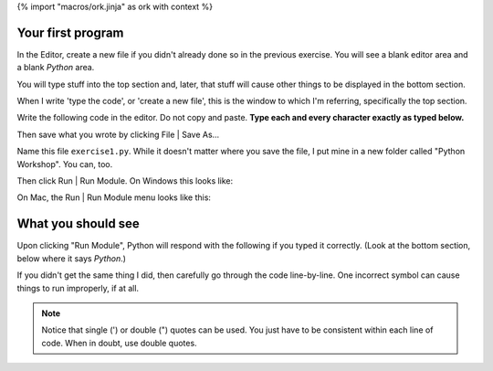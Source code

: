 {% import "macros/ork.jinja" as ork with context %}

Your first program
==================================
In the Editor, create a new file if you didn't already done so in the previous exercise.  You will see a blank editor area and a blank *Python* area. 

|macemptyeditor|

.. |macemptyeditor| image:: images/01-canopy-mac-emptyeditor.png
    :scale: 75 %

You will type stuff into the top section and, later, that stuff will cause other things to be displayed in the bottom section.

When I write 'type the code', or 'create a new file', this is the window to which I'm referring, specifically the top section.

Write the following code in the editor. Do not copy and paste. **Type each and every character exactly as typed below.**  

|printinginput|

.. |printinginput| image:: images/01-canopy-printing-input.png
    :scale: 75 %

Then save what you wrote by clicking File | Save As... 

Name this file ``exercise1.py``.  While it doesn't matter where you save the file, I put mine in a new folder called "Python Workshop". You can, too.

Then click Run | Run Module. On Windows this looks like:

|Windowsrunmoduleprinting|

.. |Windowsrunmoduleprinting| image:: images/01-canopy-windows-runmodule.png
    :scale: 75 %

On Mac, the Run | Run Module menu looks like this:

|Macrunmoduleprinting|

.. |Macrunmoduleprinting| image:: images/01-canopy-mac-runmodule.png
    :scale: 75 %



What you should see
==================================
Upon clicking "Run Module", Python will respond with the following if you typed it correctly. (Look at the bottom section, below where it says *Python*.)

|printingoutput|

.. |printingoutput| image:: images/01-canopy-printing-output.png
    :scale: 75 %

If you didn't get the same thing I did, then carefully go through the code line-by-line. One incorrect symbol can cause things to run improperly, if at all.



.. NOTE::
    Notice that single (') or double (") quotes can be used. You just have to be consistent within each line of code. When in doubt, use double quotes.

